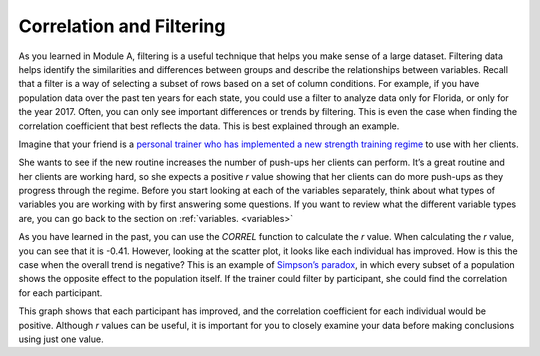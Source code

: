 .. Copyright (C)  Google, Runestone Interactive LLC
   This work is licensed under the Creative Commons Attribution-ShareAlike 4.0
   International License. To view a copy of this license, visit
   http://creativecommons.org/licenses/by-sa/4.0/.

.. _filtering:

Correlation and Filtering
=========================

As you learned in Module A, filtering is a useful technique that helps you make
sense of a large dataset. Filtering data helps identify the similarities and
differences between groups and describe the relationships between variables.
Recall that a filter is a way of selecting a subset of rows based on a set of
column conditions. For example, if you have population data over the past ten
years for each state, you could use a filter to analyze data only for Florida,
or only for the year 2017. Often, you can only see important differences or
trends by filtering. This is even the case when finding the correlation
coefficient that best reflects the data. This is best explained through an
example.

Imagine that your friend is a `personal trainer who has implemented a new
strength training regime <https://drive.google.com/open?id=1kzEQ-JCgr0RLCb0ojl1HldF0irO_UzQO0PtxsjBRFtU>`_
to use with her clients.


.. image:: figures/pushup_graph_and_data.png
  :align: center
  :alt: Screenshot of Sheet and scatter plot of participant pushup data.


She wants to see if the new routine increases the number of push-ups her clients
can perform. It’s a great routine and her clients are working hard, so she
expects a positive *r* value showing that her clients can do more push-ups as
they progress through the regime. Before you start looking at each of the
variables separately, think about what types of variables you are working with
by first answering some questions. If you want to review what the different
variable types are, you can go back to the section on :ref:`variables.
<variables>`


.. mchoice:: participant_variable

   Question: What type of variable is Participant?

   - Categorical

     + Correct

   - Quantitative

     - Incorrect


.. mchoice:: pushups_variable

   Question: What type of variable is Number of Pushups?

   - Categorical

     - Incorrect

   - Quantitative

     + Correct


.. mchoice:: date_variable

   Question: What type of variable is Number of Pushups?

   - Categorical

     - Incorrect: Link back to discussion in module A. Because Date is being
       graphed on the x-axis, it is being treated as a quantity, not a category.

   - Quantitative

     + Correct


As you have learned in the past, you can use the `CORREL` function to calculate
the *r* value. When calculating the *r* value, you can see that it is -0.41.
However, looking at the scatter plot, it looks like each individual has
improved. How is this the case when the overall trend is negative? This is
an example of `Simpson’s paradox <https://en.wikipedia.org/wiki/Simpson%27s_paradox>`_,
in which every subset of a population shows the opposite effect to the
population itself. If the trainer could filter by participant, she could find
the correlation for each participant.


.. image:: figures/participant_improvement.png
   :align: center
   :alt: Scatter plot with trend lines plotted for each participant.


This graph shows that each participant has improved, and the correlation
coefficient for each individual would be positive. Although *r* values can be
useful, it is important for you to closely examine your data before making
conclusions using just one value.
